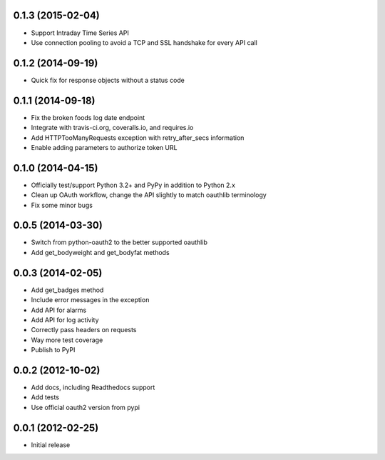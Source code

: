 0.1.3 (2015-02-04)
==================

* Support Intraday Time Series API
* Use connection pooling to avoid a TCP and SSL handshake for every API call

0.1.2 (2014-09-19)
==================

* Quick fix for response objects without a status code

0.1.1 (2014-09-18)
==================

* Fix the broken foods log date endpoint
* Integrate with travis-ci.org, coveralls.io, and requires.io
* Add HTTPTooManyRequests exception with retry_after_secs information
* Enable adding parameters to authorize token URL

0.1.0 (2014-04-15)
==================

* Officially test/support Python 3.2+ and PyPy in addition to Python 2.x
* Clean up OAuth workflow, change the API slightly to match oauthlib terminology
* Fix some minor bugs

0.0.5 (2014-03-30)
==================

* Switch from python-oauth2 to the better supported oauthlib
* Add get_bodyweight and get_bodyfat methods

0.0.3 (2014-02-05)
==================

* Add get_badges method
* Include error messages in the exception
* Add API for alarms
* Add API for log activity
* Correctly pass headers on requests
* Way more test coverage
* Publish to PyPI

0.0.2 (2012-10-02)
==================

* Add docs, including Readthedocs support
* Add tests
* Use official oauth2 version from pypi

0.0.1 (2012-02-25)
==================

* Initial release

